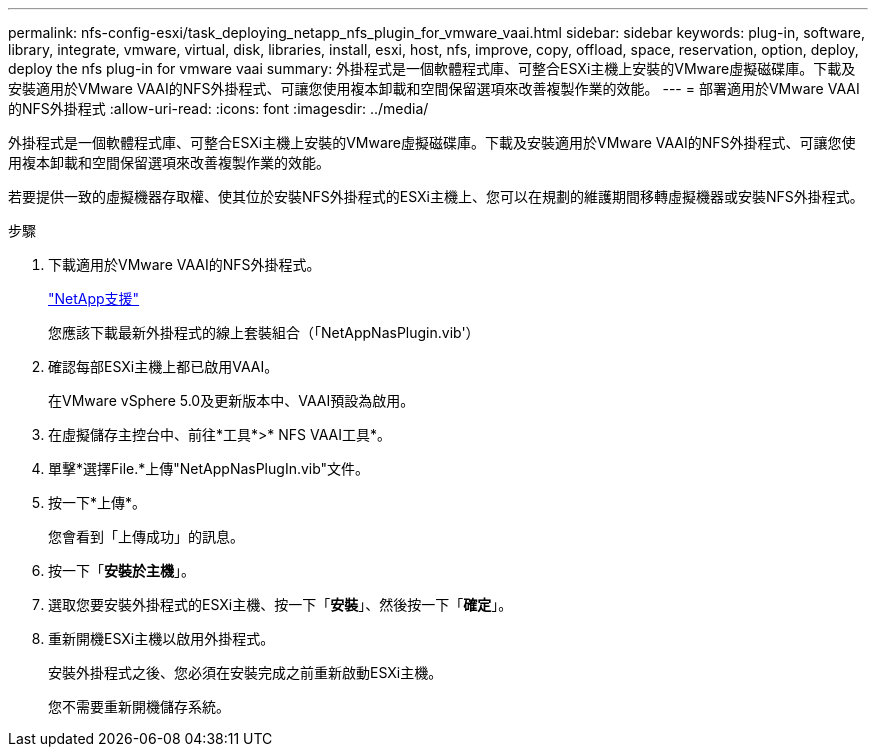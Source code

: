 ---
permalink: nfs-config-esxi/task_deploying_netapp_nfs_plugin_for_vmware_vaai.html 
sidebar: sidebar 
keywords: plug-in, software, library, integrate, vmware, virtual, disk, libraries, install, esxi, host, nfs, improve, copy, offload, space, reservation, option, deploy, deploy the nfs plug-in for vmware vaai 
summary: 外掛程式是一個軟體程式庫、可整合ESXi主機上安裝的VMware虛擬磁碟庫。下載及安裝適用於VMware VAAI的NFS外掛程式、可讓您使用複本卸載和空間保留選項來改善複製作業的效能。 
---
= 部署適用於VMware VAAI的NFS外掛程式
:allow-uri-read: 
:icons: font
:imagesdir: ../media/


[role="lead"]
外掛程式是一個軟體程式庫、可整合ESXi主機上安裝的VMware虛擬磁碟庫。下載及安裝適用於VMware VAAI的NFS外掛程式、可讓您使用複本卸載和空間保留選項來改善複製作業的效能。

若要提供一致的虛擬機器存取權、使其位於安裝NFS外掛程式的ESXi主機上、您可以在規劃的維護期間移轉虛擬機器或安裝NFS外掛程式。

.步驟
. 下載適用於VMware VAAI的NFS外掛程式。
+
https://mysupport.netapp.com/site/global/dashboard["NetApp支援"]

+
您應該下載最新外掛程式的線上套裝組合（「NetAppNasPlugin.vib'）

. 確認每部ESXi主機上都已啟用VAAI。
+
在VMware vSphere 5.0及更新版本中、VAAI預設為啟用。

. 在虛擬儲存主控台中、前往*工具*>* NFS VAAI工具*。
. 單擊*選擇File.*上傳"NetAppNasPlugIn.vib"文件。
. 按一下*上傳*。
+
您會看到「上傳成功」的訊息。

. 按一下「*安裝於主機*」。
. 選取您要安裝外掛程式的ESXi主機、按一下「*安裝*」、然後按一下「*確定*」。
. 重新開機ESXi主機以啟用外掛程式。
+
安裝外掛程式之後、您必須在安裝完成之前重新啟動ESXi主機。

+
您不需要重新開機儲存系統。


